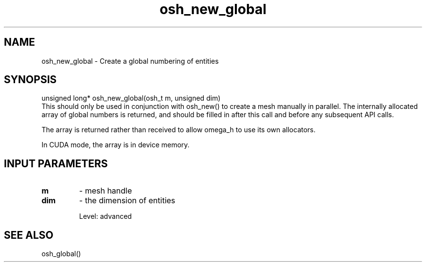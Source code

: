 .TH osh_new_global 3 "4/19/2016" " " ""
.SH NAME
osh_new_global \-  Create a global numbering of entities 
.SH SYNOPSIS
.nf
unsigned long* osh_new_global(osh_t m, unsigned dim)
.fi
This should only be used in conjunction with
osh_new() to create a mesh manually in parallel.
The internally allocated array of global numbers is returned,
and should be filled in after this call and before
any subsequent API calls.

The array is returned rather than received to
allow omega_h to use its own allocators.

In CUDA mode, the array is in device memory.

.SH INPUT PARAMETERS
.PD 0
.TP
.B m 
- mesh handle
.PD 1
.PD 0
.TP
.B dim 
- the dimension of entities
.PD 1

Level: advanced

.SH SEE ALSO
osh_global()
.br
